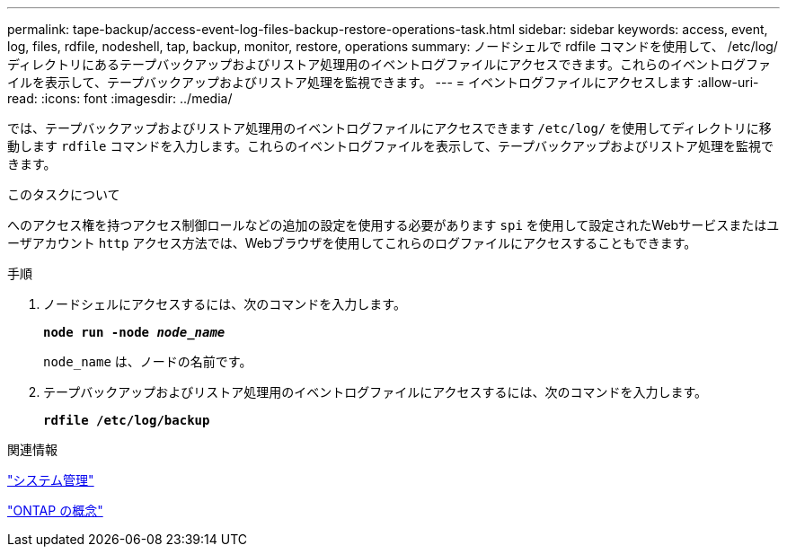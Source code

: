 ---
permalink: tape-backup/access-event-log-files-backup-restore-operations-task.html 
sidebar: sidebar 
keywords: access, event, log, files, rdfile, nodeshell, tap, backup, monitor, restore, operations 
summary: ノードシェルで rdfile コマンドを使用して、 /etc/log/ ディレクトリにあるテープバックアップおよびリストア処理用のイベントログファイルにアクセスできます。これらのイベントログファイルを表示して、テープバックアップおよびリストア処理を監視できます。 
---
= イベントログファイルにアクセスします
:allow-uri-read: 
:icons: font
:imagesdir: ../media/


[role="lead"]
では、テープバックアップおよびリストア処理用のイベントログファイルにアクセスできます `/etc/log/` を使用してディレクトリに移動します `rdfile` コマンドを入力します。これらのイベントログファイルを表示して、テープバックアップおよびリストア処理を監視できます。

.このタスクについて
へのアクセス権を持つアクセス制御ロールなどの追加の設定を使用する必要があります `spi` を使用して設定されたWebサービスまたはユーザアカウント `http` アクセス方法では、Webブラウザを使用してこれらのログファイルにアクセスすることもできます。

.手順
. ノードシェルにアクセスするには、次のコマンドを入力します。
+
`*node run -node _node_name_*`

+
`node_name` は、ノードの名前です。

. テープバックアップおよびリストア処理用のイベントログファイルにアクセスするには、次のコマンドを入力します。
+
`*rdfile /etc/log/backup*`



.関連情報
link:../system-admin/index.html["システム管理"]

link:../concepts/index.html["ONTAP の概念"]
